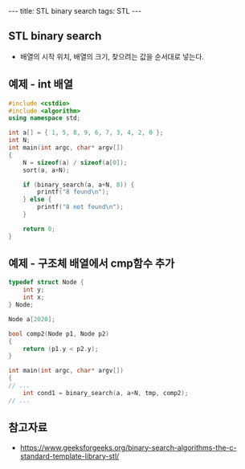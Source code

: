 #+HTML: ---
#+HTML: title: STL binary search
#+HTML: tags: STL
#+HTML: ---

** STL binary search
- 배열의 시작 위치, 배열의 크기, 찾으려는 값을 순서대로 넣는다.

** 예제 - int 배열
#+BEGIN_SRC cpp
#include <cstdio>
#include <algorithm>
using namespace std;

int a[] = { 1, 5, 8, 9, 6, 7, 3, 4, 2, 0 };
int N;
int main(int argc, char* argv[])
{
    N = sizeof(a) / sizeof(a[0]);
    sort(a, a+N);

    if (binary_search(a, a+N, 8)) {
        printf("8 found\n");
    } else {
        printf("8 not found\n");
    }

    return 0;
}
#+END_SRC

** 예제 - 구조체 배열에서 cmp함수 추가
#+BEGIN_SRC cpp
typedef struct Node {
    int y;
    int x;
} Node;

Node a[2020];

bool comp2(Node p1, Node p2)
{
    return (p1.y < p2.y);
}

int main(int argc, char* argv[])
{
// ...
    int cond1 = binary_search(a, a+N, tmp, comp2);
// ...
#+END_SRC

** 참고자료
- https://www.geeksforgeeks.org/binary-search-algorithms-the-c-standard-template-library-stl/
